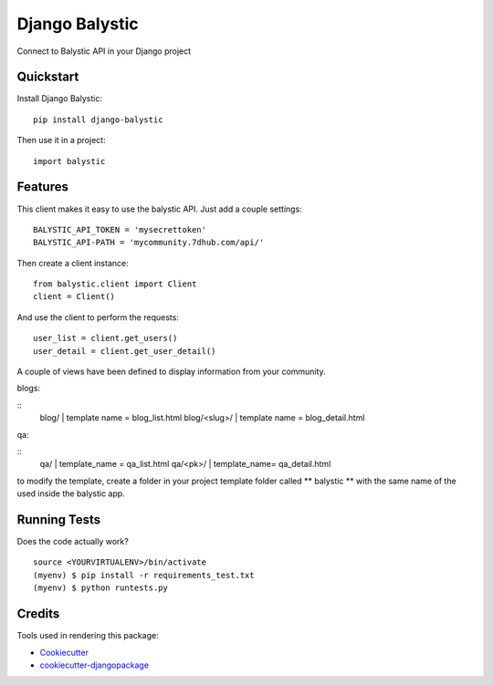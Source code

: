 =============================
Django Balystic
=============================


.. image:: https://badge.fury.io/py/django-balystic.png
    :target: https://badge.fury.io/py/django-balystic

.. image:: https://travis-ci.org/inqbation/django-balystic.png?branch=master
    :target: https://travis-ci.org/inqbation/django-balystic

Connect to Balystic API in your Django project



Quickstart
----------

Install Django Balystic::

    pip install django-balystic

Then use it in a project::

    import balystic


Features
--------

This client makes it easy to use the balystic API.
Just add a couple settings::

    BALYSTIC_API_TOKEN = 'mysecrettoken'
    BALYSTIC_API-PATH = 'mycommunity.7dhub.com/api/'

Then create a client instance::

    from balystic.client import Client
    client = Client()

And use the client to perform the requests::

    user_list = client.get_users()
    user_detail = client.get_user_detail()


A couple of views have been defined to display information
from your community.

blogs:

::
    blog/    | template name = blog_list.html
    blog/<slug>/ | template name = blog_detail.html

qa:

::
    qa/ | template_name = qa_list.html
    qa/<pk>/ | template_name= qa_detail.html

to modify the template, create a folder in your project template folder called
** balystic ** with the same name of the used inside the balystic app.

Running Tests
--------------

Does the code actually work?

::

    source <YOURVIRTUALENV>/bin/activate
    (myenv) $ pip install -r requirements_test.txt
    (myenv) $ python runtests.py

Credits
---------

Tools used in rendering this package:

*  Cookiecutter_
*  `cookiecutter-djangopackage`_

.. _Cookiecutter: https://github.com/audreyr/cookiecutter
.. _`cookiecutter-djangopackage`: https://github.com/pydanny/cookiecutter-djangopackage
